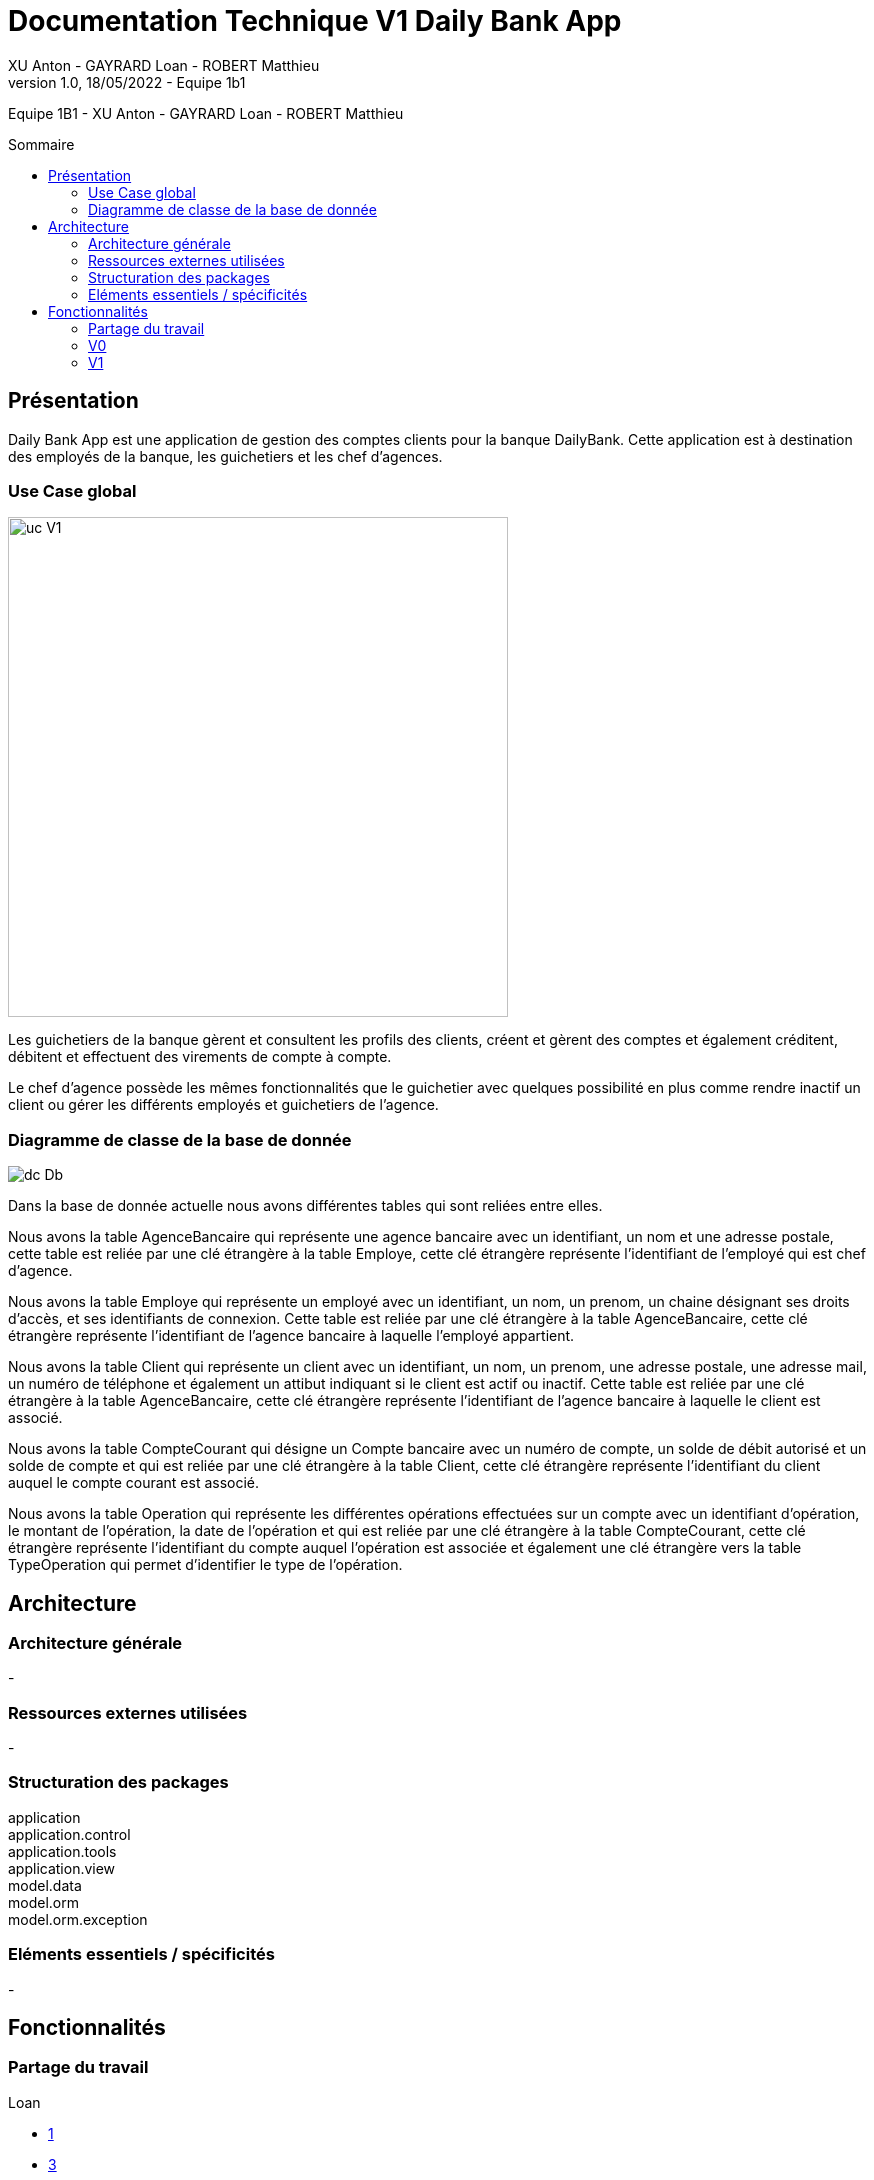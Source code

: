 = Documentation Technique V1 Daily Bank App
XU Anton - GAYRARD Loan - ROBERT Matthieu
v1.0, 18/05/2022 - Equipe 1b1
:toc: preamble
:toc-title: Sommaire
:nofooter:

Equipe 1B1 - XU Anton - GAYRARD Loan - ROBERT Matthieu

<<<

== Présentation

Daily Bank App est une application de gestion des comptes clients pour la banque DailyBank. Cette application est à destination des employés de la banque, les guichetiers et les chef d'agences. 


=== Use Case global

image::../assets/ucv1.png[uc V1, 500]

Les guichetiers de la banque gèrent et consultent les profils des clients, créent et gèrent des comptes et également créditent, débitent et effectuent des virements de compte à compte. 

Le chef d'agence possède les mêmes fonctionnalités que le guichetier avec quelques possibilité en plus comme rendre inactif un client ou gérer les différents employés et guichetiers de l'agence.

=== Diagramme de classe de la base de donnée

image::../assets/v1/dcDb.v1/Diagramme de classe de la base de donnée.png[dc Db]

Dans la base de donnée actuelle nous avons différentes tables qui sont reliées entre elles. 

Nous avons la table AgenceBancaire qui représente une agence bancaire avec un identifiant, un nom et une adresse postale, cette table est reliée par une clé étrangère à la table Employe, cette clé étrangère représente l'identifiant de l'employé qui est chef d'agence.

Nous avons la table Employe qui représente un employé avec un identifiant, un nom, un prenom, un chaine désignant ses droits d'accès, et ses identifiants de connexion. Cette table est reliée par une clé étrangère à la table AgenceBancaire, cette clé étrangère représente l'identifiant de l'agence bancaire à laquelle l'employé appartient.

Nous avons la table Client qui représente un client avec un identifiant, un nom, un prenom, une adresse postale, une adresse mail, un numéro de téléphone et également un attibut indiquant si le client est actif ou inactif. Cette table est reliée par une clé étrangère à la table AgenceBancaire, cette clé étrangère représente l'identifiant de l'agence bancaire à laquelle le client est associé.

Nous avons la table CompteCourant qui désigne un Compte bancaire avec un numéro de compte, un solde de débit autorisé et un solde de compte et qui est reliée par une clé étrangère à la table Client, cette clé étrangère représente l'identifiant du client auquel le compte courant est associé.

Nous avons la table Operation qui représente les différentes opérations effectuées sur un compte avec un identifiant d'opération, le montant de l'opération, la date de l'opération et qui est reliée par une clé étrangère à la table CompteCourant, cette clé étrangère représente l'identifiant du compte auquel l'opération est associée et également une clé étrangère vers la table TypeOperation qui permet d'identifier le type de l'opération.


<<<

== Architecture

=== Architecture générale

-

=== Ressources externes utilisées

-

=== Structuration des packages

application +
application.control +
application.tools +
application.view +
model.data +
model.orm +
model.orm.exception


=== Eléments essentiels / spécificités

-

<<<

== Fonctionnalités
// Pour chaque fonctionnalité : en les expliquant
// Partie de use case réalisé - scénarios éventuels

// Partie du diagramme de classes données nécessaires : en lecture, en mise à jour

// Copies écrans principales de la fonctionnalité (ou renvoi vers doc utilisateur) + maquettes états imprimés (si concerné)

// Classes impliquées dans chaque package

// Eléments essentiels à connaître, spécificités, … nécessaires à la mise en œuvre du développement. Cette partie peut être illustrée par un diagramme de séquence

// Extraits de code significatifs commentés si nécessaires pour des points particuliers et importants
=== Partage du travail

.Loan
* xref:doctecv1.adoc#1[1]
* xref:doctecv1.adoc#3[3]

.Matthieu
* xref:doctecv1.adoc#Créer un client[1]
* 4

.Anton
* 5


=== V0

==== Créer un client

Création d'un nouveau client dans la base de donnée.
Pour créer un client il faut fournir :
    
    - Un nom
    - Un prénom
    - Une adresse postale
    - Un numéro de téléphone
    - Une adresse mail

Dans la base de donnée, on agit en écriture sur la table Client en écriture.

Voici une capture d'écran de l'interface de création d'un client :

image::../assets/interface_creation_client.png[interface création client]

Classes impliquées dans chaque package :
    
    application.control:
        - ClientsManagement
        - ClientEditorPane
    application.view:
        - ClientsManagementController
        - ClientEditorPaneController
    model.data:
        - Client
    application.tools:
        - ConstantesIHM
    
Voici un diagramme de séquence permettant d'observer le passage entre les différentes classes :

image::../assets/v1/createClient/Nouveau Client.png[Diagramme de séquence]

==== Modifier un client

image::../assets/v1/editClient/Editer Client.png[Diagramme de séquence]

==== Consulter un compte


==== Débiter un compte


=== V1

==== Créditer un compte

==== Clôturer un compte

==== Effectuer un virement de compte à compte

==== Créer un employé

==== Modifier un employé

==== Supprimer un employé



